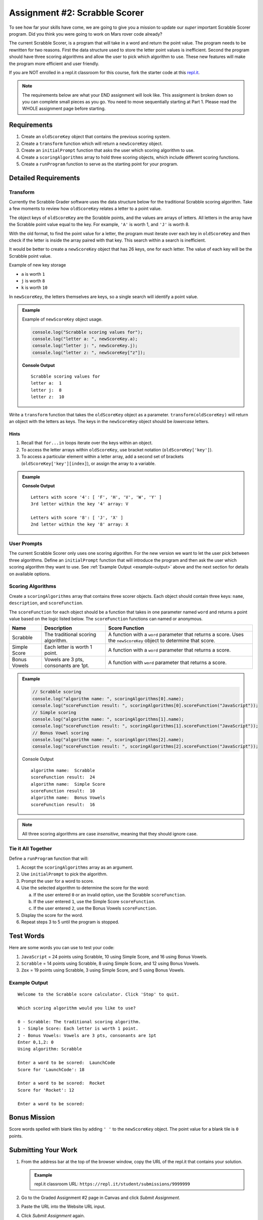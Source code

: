 Assignment #2: Scrabble Scorer
==============================

To see how far your skills have come, we are going to give you a mission to
update our *super* important Scrabble Scorer program. Did you think you were
going to work on Mars rover code already?

The current Scrabble Scorer, is a program that will take in a word and return
the point value. The program needs to be rewritten for two reasons. First the
data structure used to store the letter point values is inefficient. Second the
program should have three scoring algorithms and allow the user to pick which
algorithm to use. These new features will make the program more efficient and
user friendly.

If you are NOT enrolled in a repl.it classroom for this course, fork the
starter code at this `repl.it <https://repl.it/@launchcode/scrabble-scorer>`__.

.. note::

   The requirements below are what your END assignment will look like.
   This assignment is broken down so you can complete small pieces as you go. You need to move sequentially starting at Part 1.
   Please read the WHOLE assignment page before starting.

Requirements
------------

#. Create an ``oldScoreKey`` object that contains the previous scoring system.
#. Create a ``transform`` function which will return a ``newScoreKey`` object.
#. Create an ``initialPrompt`` function that asks the user which scoring
   algorithm to use.
#. Create a ``scoringAlgorithms`` array to hold three scoring objects, which
   include different scoring functions.
#. Create a ``runProgram`` function to serve as the starting point for your
   program.

Detailed Requirements
---------------------

Transform
^^^^^^^^^
Currently the Scrabble Grader software uses the data structure below for the
traditional Scrabble scoring algorithm. Take a few moments to review how
``oldScoreKey`` relates a letter to a point value.

.. sourcecode:: js
   :linenos:

   const oldScoreKey = {
      1: ['A', 'E', 'I', 'O', 'U', 'L', 'N', 'R', 'S', 'T'],
      2: ['D', 'G'],
      3: ['B', 'C', 'M', 'P'],
      4: ['F', 'H', 'V', 'W', 'Y'],
      5: ['K'],
      8: ['J', 'X'],
      10: ['Q', 'Z']
   };

The object keys of ``oldScoreKey`` are the Scrabble points, and the values
are arrays of letters. All letters in the array have the Scrabble
point value equal to the key. For example, ``'A'`` is worth 1, and ``'J'`` is
worth 8.

With the old format, to find the point value for a letter, the program must
iterate over each key in ``oldScoreKey`` and then check if the letter is inside
the array paired with that key. This search within a search is inefficient.

It would be better to create a ``newScoreKey`` object that has 26 keys, one for
each letter. The value of each key will be the Scrabble point value.

Example of new key storage

* ``a`` is worth ``1``
* ``j`` is worth ``8``
* ``k`` is worth ``10``

In ``newScoreKey``, the letters themselves are keys, so a single search will
identify a point value.

.. admonition:: Example

   Example of ``newScoreKey`` object usage.

   .. sourcecode:: js

      console.log("Scrabble scoring values for");
      console.log("letter a: ", newScoreKey.a);
      console.log("letter j: ", newScoreKey.j);
      console.log("letter z: ", newScoreKey["z"]);

   **Console Output**

   ::

      Scrabble scoring values for
      letter a:  1
      letter j:  8
      letter z:  10

Write a ``transform`` function that takes the ``oldScoreKey`` object as a
parameter. ``transform(oldScoreKey)`` will return an object with the letters as
keys. The keys in the ``newScoreKey`` object should be *lowercase* letters.

Hints
~~~~~~

#. Recall that ``for...in`` loops iterate over the keys within an object.
#. To access the letter arrays within ``oldScoreKey``, use bracket notation
   (``oldScoreKey['key']``).
#. To access a particular element within a letter array, add a second set of
   brackets (``oldScoreKey['key'][index]``), or assign the array to a variable.

.. admonition:: Example

   .. sourcecode:: JavaScript
      :linenos:

      console.log("Letters with score '4':", oldScoreKey['4']);
      console.log("3rd letter within the key '4' array:", oldScoreKey['4'][2]);

      let letters = oldScoreKey['8'];
      console.log("Letters with score '8':", letters);
      console.log("2nd letter within the key '8' array:", letters[1]);

   **Console Output**

   ::

      Letters with score '4': [ 'F', 'H', 'V', 'W', 'Y' ]
      3rd letter within the key '4' array: V

      Letters with score '8': [ 'J', 'X' ]
      2nd letter within the key '8' array: X

User Prompts
^^^^^^^^^^^^^^
The current Scrabble Scorer only uses one scoring algorithm. For the new
version we want to let the user pick between three algorithms. Define an
``initialPrompt`` function that will introduce the program and then ask the
user which scoring algorithm they want to use. See
:ref:`Example Output <example-output>` above and the next section for details
on available options.

Scoring Algorithms
^^^^^^^^^^^^^^^^^^
Create a ``scoringAlgorithms`` array that contains three scorer objects. Each
object should contain three keys: ``name``, ``description``, and
``scoreFunction``.

The ``scoreFunction`` for each object should be a function that takes in one
parameter named ``word`` and returns a point value based on the logic listed
below. The ``scoreFunction`` functions can named or anonymous.

.. list-table::
   :header-rows: 1

   * - Name
     - Description
     - Score Function
   * - Scrabble
     - The traditional scoring algorithm.
     - A function with a ``word`` parameter that returns a score.
       Uses the ``newScoreKey`` object to determine that score.
   * - Simple Score
     - Each letter is worth 1 point.
     - A function with a ``word`` parameter that returns a score.
   * - Bonus Vowels
     - Vowels are 3 pts, consonants are 1pt.
     - A function with ``word`` parameter that returns a score.

.. admonition:: Example

   .. sourcecode:: js

      // Scrabble scoring
      console.log("algorithm name: ", scoringAlgorithms[0].name);
      console.log("scoreFunction result: ", scoringAlgorithms[0].scoreFunction("JavaScript"));
      // Simple scoring
      console.log("algorithm name: ", scoringAlgorithms[1].name);
      console.log("scoreFunction result: ", scoringAlgorithms[1].scoreFunction("JavaScript"));
      // Bonus Vowel scoring
      console.log("algorithm name: ", scoringAlgorithms[2].name);
      console.log("scoreFunction result: ", scoringAlgorithms[2].scoreFunction("JavaScript"));

   Console Output

   ::

      algorithm name:  Scrabble
      scoreFunction result:  24
      algorithm name:  Simple Score
      scoreFunction result:  10
      algorithm name:  Bonus Vowels
      scoreFunction result:  16

.. note:: All three scoring algorithms are case *insensitive*, meaning that they should ignore case.

Tie it All Together
^^^^^^^^^^^^^^^^^^^
Define a ``runProgram`` function that will:

#. Accept the ``scoringAlgorithms`` array as an argument.
#. Use ``initialPrompt`` to pick the algorithm.
#. Prompt the user for a word to score.
#. Use the selected algorithm to determine the score for the word:

   a. If the user entered ``0`` or an invalid option, use the Scrabble
      ``scoreFunction``.
   b. If the user entered ``1``, use the Simple Score ``scoreFunction``.
   c. If the user entered ``2``, use the Bonus Vowels ``scoreFunction``.

#. Display the score for the word.
#. Repeat steps 3 to 5 until the program is stopped.

Test Words
-----------

Here are some words you can use to test your code:

#. ``JavaScript`` = 24 points using Scrabble, 10 using Simple Score, and 16
   using Bonus Vowels.
#. ``Scrabble`` = 14 points using Scrabble, 8 using Simple Score, and 12 using
   Bonus Vowels.
#. ``Zox`` = 19 points using Scrabble, 3 using Simple Score, and 5 using Bonus
   Vowels.

.. _example-output:

Example Output
^^^^^^^^^^^^^^

::

   Welcome to the Scrabble score calculator. Click 'Stop' to quit.

   Which scoring algorithm would you like to use?

   0 - Scrabble: The traditional scoring algorithm.
   1 - Simple Score: Each letter is worth 1 point.
   2 - Bonus Vowels: Vowels are 3 pts, consonants are 1pt
   Enter 0,1,2: 0
   Using algorithm: Scrabble

   Enter a word to be scored:  LaunchCode
   Score for 'LaunchCode': 18

   Enter a word to be scored:  Rocket
   Score for 'Rocket': 12

   Enter a word to be scored:

Bonus Mission
-------------
Score words spelled with blank tiles by adding ``' '`` to the ``newScoreKey``
object. The point value for a blank tile is ``0`` points.

Submitting Your Work
---------------------

#. From the address bar at the top of the browser window, copy the URL of the
   repl.it that contains your solution.

   .. admonition:: Example

      repl.it classroom URL: ``https://repl.it/student/submissions/9999999``

#. Go to the Graded Assignment #2 page in Canvas and click *Submit Assignment*.
#. Paste the URL into the Website URL input.
#. Click *Submit Assignment* again.
#. Notify your TA that your assignment is ready to be graded.
